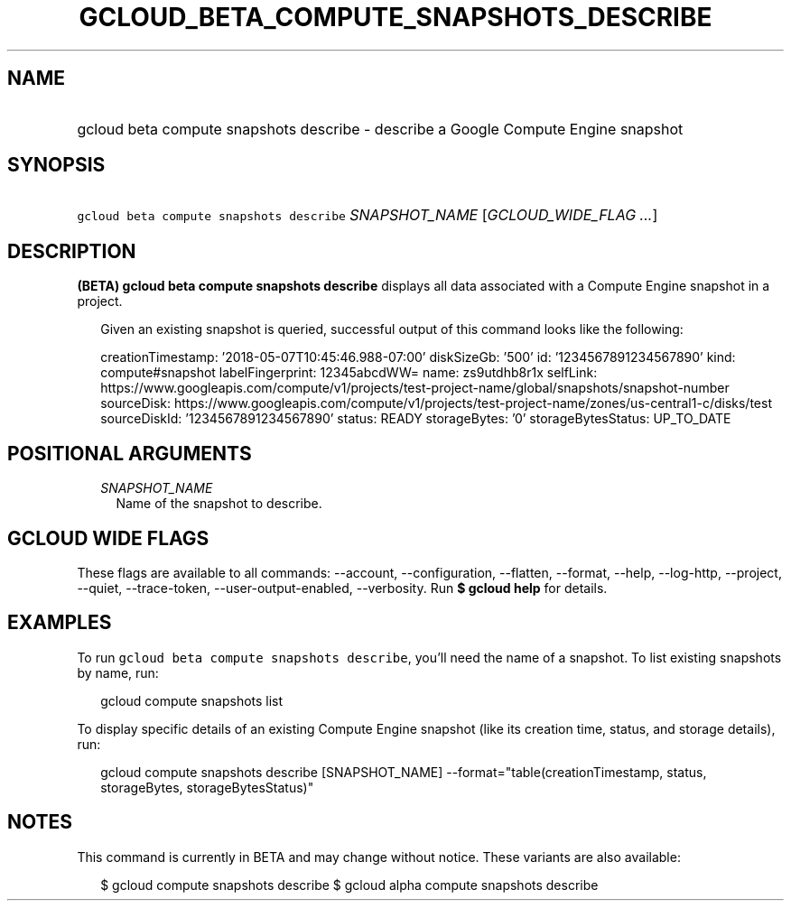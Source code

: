 
.TH "GCLOUD_BETA_COMPUTE_SNAPSHOTS_DESCRIBE" 1



.SH "NAME"
.HP
gcloud beta compute snapshots describe \- describe a Google Compute Engine snapshot



.SH "SYNOPSIS"
.HP
\f5gcloud beta compute snapshots describe\fR \fISNAPSHOT_NAME\fR [\fIGCLOUD_WIDE_FLAG\ ...\fR]



.SH "DESCRIPTION"

\fB(BETA)\fR \fBgcloud beta compute snapshots describe\fR displays all data
associated with a Compute Engine snapshot in a project.

.RS 2m
Given an existing snapshot is queried, successful output of this command
looks like the following:
.RE

.RS 2m
creationTimestamp: '2018\-05\-07T10:45:46.988\-07:00'
diskSizeGb: '500'
id: '1234567891234567890'
kind: compute#snapshot
labelFingerprint: 12345abcdWW=
name: zs9utdhb8r1x
selfLink: https://www.googleapis.com/compute/v1/projects/test\-project\-name/global/snapshots/snapshot\-number
sourceDisk: https://www.googleapis.com/compute/v1/projects/test\-project\-name/zones/us\-central1\-c/disks/test
sourceDiskId: '1234567891234567890'
status: READY
storageBytes: '0'
storageBytesStatus: UP_TO_DATE
.RE



.SH "POSITIONAL ARGUMENTS"

.RS 2m
.TP 2m
\fISNAPSHOT_NAME\fR
Name of the snapshot to describe.


.RE
.sp

.SH "GCLOUD WIDE FLAGS"

These flags are available to all commands: \-\-account, \-\-configuration,
\-\-flatten, \-\-format, \-\-help, \-\-log\-http, \-\-project, \-\-quiet,
\-\-trace\-token, \-\-user\-output\-enabled, \-\-verbosity. Run \fB$ gcloud
help\fR for details.



.SH "EXAMPLES"

To run \f5gcloud beta compute snapshots describe\fR, you'll need the name of a
snapshot. To list existing snapshots by name, run:

.RS 2m
gcloud compute snapshots list
.RE

To display specific details of an existing Compute Engine snapshot (like its
creation time, status, and storage details), run:

.RS 2m
gcloud compute snapshots describe [SNAPSHOT_NAME]          \-\-format="table(creationTimestamp, status, storageBytes, storageBytesStatus)"
.RE



.SH "NOTES"

This command is currently in BETA and may change without notice. These variants
are also available:

.RS 2m
$ gcloud compute snapshots describe
$ gcloud alpha compute snapshots describe
.RE


